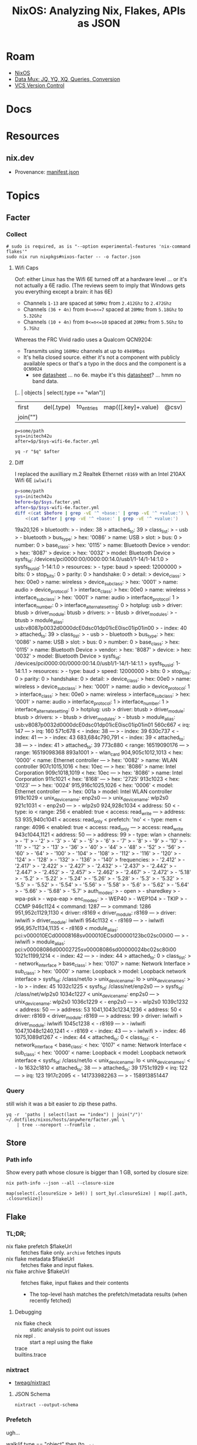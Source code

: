 :PROPERTIES:
:ID:       dc7a39d0-8dcf-440d-92fb-b7e484497813
:END:
#+TITLE: NixOS: Analyzing Nix, Flakes, APIs as JSON
#+CATEGORY: slips
#+TAGS:

* Roam
+ [[id:2049060e-6755-4a64-b295-F7B563B41505][NixOS]]
+ [[id:cdf0de7c-cf7c-456f-a12c-b2496359064b][Data Mux: JQ, YQ, XQ, Queries, Conversion]]
+ [[id:53fc747a-3f12-411a-976a-345bb1924e2d][VCS Version Control]]

* Docs

* Resources
** nix.dev

+ Provenance: [[https://nix.dev/manual/nix/2.30/command-ref/files/manifest.json.html][manifest.json]]

* Topics

** Facter

*** Collect

#+begin_src shell
# sudo is required, as is "--option experimental-features 'nix-command flakes'"
sudo nix run nixpkgs#nixos-facter -- -o factor.json
#+end_src

**** Wifi Caps

Oof: either Linux has the Wifi 6E turned off at a hardware level ... or it's not
actually a 6E radio. (The reviews seem to imply that Windows gets you everything
except a brain: it has 6E)

+ Channels =1-13= are spaced at =50MHz= from =2.412Ghz= to =2.472Ghz=
+ Channels =(36 + 4n)= from =0<=n<=7= spaced at =20MHz= from =5.18Ghz= to =5.32Ghz=
+ Channels =(10 + 4n)= from =0<=n<=10= spaced at =20MHz= from =5.5Ghz= to =5.7Ghz=

Whereas the FRC Vivid radio uses a Qualcom QCN9204:

+ Transmits using =160MHz= channels at up to =4949Mbps=
+ It's hella closed source. either it's not a component with publicly available
  specs or that's a typo in the docs and the component is a =QCN9024=
  - see [[https://compex.com.sg/wp-content/uploads/2023/10/pn01.1-sl-v1.1-21092023.pdf][datasheet]] ... no 6e. maybe it's this [[https://compex.com.sg/wp-content/uploads/2025/04/wle3000h56-19-march-2025.pdf][datasheet]]? ... hmm no band data.

#+name: walkGetWifi
#+begin_example jq
[.. | objects | select(.type == "wlan")]
| first | del(.type) | to_entries | map(([.key]+.value) | @csv)
| join("\n")
#+end_example

#+begin_src shell :results output table :var q=walkGetWifi
p=some/path
sys=initech42u
after=$p/$sys-wifi-6e.facter.yml

yq -r "$q" $after
#+end_src

#+RESULTS:
| channels    |     1 |         2 |       3 |       4 |     5 |     6 |     7 |     8 |     9 |    10 |    11 |    12 |    13 |   36 |  40 |   44 |   48 |   52 |   56 |  60 |   64 | 100 |  104 |  108 |  112 |  116 | 120 |  124 |  128 |  132 |  136 | 140 |
| frequencies | 2.412 |     2.417 |   2.422 |   2.427 | 2.432 | 2.437 | 2.442 | 2.447 | 2.452 | 2.457 | 2.462 | 2.467 | 2.472 | 5.18 | 5.2 | 5.22 | 5.24 | 5.26 | 5.28 | 5.3 | 5.32 | 5.5 | 5.52 | 5.54 | 5.56 | 5.58 | 5.6 | 5.62 | 5.64 | 5.66 | 5.68 | 5.7 |
| auth_modes  |  open | sharedkey | wpa-psk | wpa-eap |       |       |       |       |       |       |       |       |       |      |     |      |      |      |      |     |      |     |      |      |      |      |     |      |      |      |      |     |
| enc_modes   | WEP40 |    WEP104 |    TKIP |    CCMP |       |       |       |       |       |       |       |       |       |      |     |      |      |      |      |     |      |     |      |      |      |      |     |      |      |      |      |     |

**** Diff

I replaced the auxilliary m.2 Realtek Ethernet =r8169= with an Intel 210AX Wifi 6E =iwlwifi=

#+begin_src sh :results output code :wrap example diff
p=some/path
sys=initech42u
before=$p/$sys.facter.yml
after=$p/$sys-wifi-6e.facter.yml
diff <(cat $before | grep -vE '^ +base:' | grep -vE '^ +value:') \
    <(cat $after | grep -vE '^ +base:' | grep -vE '^ +value:')
#+end_src

#+RESULTS:
#+begin_example diff
19a20,126
>   bluetooth:
>     - index: 38
>       attached_to: 39
>       class_list:
>         - usb
>         - bluetooth
>       bus_type:
>         hex: '0086'
>         name: USB
>       slot:
>         bus: 0
>         number: 0
>       base_class:
>         hex: '0115'
>         name: Bluetooth Device
>       vendor:
>         hex: '8087'
>       device:
>         hex: '0032'
>       model: Bluetooth Device
>       sysfs_id: /devices/pci0000:00/0000:00:14.0/usb1/1-14/1-14:1.0
>       sysfs_bus_id: 1-14:1.0
>       resources:
>         - type: baud
>           speed: 12000000
>           bits: 0
>           stop_bits: 0
>           parity: 0
>           handshake: 0
>       detail:
>         device_class:
>           hex: 00e0
>           name: wireless
>         device_subclass:
>           hex: '0001'
>           name: audio
>         device_protocol: 1
>         interface_class:
>           hex: 00e0
>           name: wireless
>         interface_subclass:
>           hex: '0001'
>           name: audio
>         interface_protocol: 1
>         interface_number: 0
>         interface_alternate_setting: 0
>       hotplug: usb
>       driver: btusb
>       driver_module: btusb
>       drivers:
>         - btusb
>       driver_modules:
>         - btusb
>       module_alias: usb:v8087p0032d0000dcE0dsc01dp01icE0isc01ip01in00
>     - index: 40
>       attached_to: 39
>       class_list:
>         - usb
>         - bluetooth
>       bus_type:
>         hex: '0086'
>         name: USB
>       slot:
>         bus: 0
>         number: 0
>       base_class:
>         hex: '0115'
>         name: Bluetooth Device
>       vendor:
>         hex: '8087'
>       device:
>         hex: '0032'
>       model: Bluetooth Device
>       sysfs_id: /devices/pci0000:00/0000:00:14.0/usb1/1-14/1-14:1.1
>       sysfs_bus_id: 1-14:1.1
>       resources:
>         - type: baud
>           speed: 12000000
>           bits: 0
>           stop_bits: 0
>           parity: 0
>           handshake: 0
>       detail:
>         device_class:
>           hex: 00e0
>           name: wireless
>         device_subclass:
>           hex: '0001'
>           name: audio
>         device_protocol: 1
>         interface_class:
>           hex: 00e0
>           name: wireless
>         interface_subclass:
>           hex: '0001'
>           name: audio
>         interface_protocol: 1
>         interface_number: 1
>         interface_alternate_setting: 0
>       hotplug: usb
>       driver: btusb
>       driver_module: btusb
>       drivers:
>         - btusb
>       driver_modules:
>         - btusb
>       module_alias: usb:v8087p0032d0000dcE0dsc01dp01icE0isc01ip01in01
560c667
<         irq: 147
---
>         irq: 160
571c678
<     - index: 38
---
>     - index: 39
630c737
<     - index: 41
---
>     - index: 43
683,684c790,791
<     - index: 39
<       attached_to: 38
---
>     - index: 41
>       attached_to: 39
773c880
<           range: 16519090176
---
>           range: 16519098368
893a1001
>         - wlan_card
904,905c1012,1013
<         hex: '0000'
<         name: Ethernet controller
---
>         hex: '0082'
>         name: WLAN controller
907c1015,1016
<         hex: 10ec
---
>         hex: '8086'
>         name: Intel Corporation
909c1018,1019
<         hex: 10ec
---
>         hex: '8086'
>         name: Intel Corporation
911c1021
<         hex: '8168'
---
>         hex: '2725'
913c1023
<         hex: '0123'
---
>         hex: '0024'
915,916c1025,1026
<         hex: '0006'
<       model: Ethernet controller
---
>         hex: 001a
>       model: Intel WLAN controller
919c1029
<       unix_device_name: enp2s0
---
>       unix_device_name: wlp2s0
921c1031
<         - enp2s0
---
>         - wlp2s0
924,928c1034
<           address: 50
<         - type: io
<           range: 256
<           enabled: true
<           access: read_write
---
>           address: 53
935,940c1041
<           access: read_only
<           prefetch: 'no'
<         - type: mem
<           range: 4096
<           enabled: true
<           access: read_only
---
>           access: read_write
943c1044,1121
<           address: 50
---
>           address: 99
>         - type: wlan
>           channels:
>             - '1'
>             - '2'
>             - '3'
>             - '4'
>             - '5'
>             - '6'
>             - '7'
>             - '8'
>             - '9'
>             - '10'
>             - '11'
>             - '12'
>             - '13'
>             - '36'
>             - '40'
>             - '44'
>             - '48'
>             - '52'
>             - '56'
>             - '60'
>             - '64'
>             - '100'
>             - '104'
>             - '108'
>             - '112'
>             - '116'
>             - '120'
>             - '124'
>             - '128'
>             - '132'
>             - '136'
>             - '140'
>           frequencies:
>             - '2.412'
>             - '2.417'
>             - '2.422'
>             - '2.427'
>             - '2.432'
>             - '2.437'
>             - '2.442'
>             - '2.447'
>             - '2.452'
>             - '2.457'
>             - '2.462'
>             - '2.467'
>             - '2.472'
>             - '5.18'
>             - '5.2'
>             - '5.22'
>             - '5.24'
>             - '5.26'
>             - '5.28'
>             - '5.3'
>             - '5.32'
>             - '5.5'
>             - '5.52'
>             - '5.54'
>             - '5.56'
>             - '5.58'
>             - '5.6'
>             - '5.62'
>             - '5.64'
>             - '5.66'
>             - '5.68'
>             - '5.7'
>           auth_modes:
>             - open
>             - sharedkey
>             - wpa-psk
>             - wpa-eap
>           enc_modes:
>             - WEP40
>             - WEP104
>             - TKIP
>             - CCMP
946c1124
<         command: 1287
---
>         command: 1286
951,952c1129,1130
<       driver: r8169
<       driver_module: r8169
---
>       driver: iwlwifi
>       driver_module: iwlwifi
954c1132
<         - r8169
---
>         - iwlwifi
956,957c1134,1135
<         - r8169
<       module_alias: pci:v000010ECd00008168sv000010ECsd00000123bc02sc00i00
---
>         - iwlwifi
>       module_alias: pci:v00008086d00002725sv00008086sd00000024bc02sc80i00
1021c1199,1214
<     - index: 42
---
>     - index: 44
>       attached_to: 0
>       class_list:
>         - network_interface
>       base_class:
>         hex: '0107'
>         name: Network Interface
>       sub_class:
>         hex: '0000'
>         name: Loopback
>       model: Loopback network interface
>       sysfs_id: /class/net/lo
>       unix_device_name: lo
>       unix_device_names:
>         - lo
>     - index: 45
1032c1225
<       sysfs_id: /class/net/enp2s0
---
>       sysfs_id: /class/net/wlp2s0
1034c1227
<       unix_device_name: enp2s0
---
>       unix_device_name: wlp2s0
1036c1229
<         - enp2s0
---
>         - wlp2s0
1039c1232
<           address: 50
---
>           address: 53
1041,1043c1234,1236
<           address: 50
<       driver: r8169
<       driver_module: r8169
---
>           address: 99
>       driver: iwlwifi
>       driver_module: iwlwifi
1045c1238
<         - r8169
---
>         - iwlwifi
1047,1048c1240,1241
<         - r8169
<     - index: 43
---
>         - iwlwifi
>     - index: 46
1075,1089d1267
<     - index: 44
<       attached_to: 0
<       class_list:
<         - network_interface
<       base_class:
<         hex: '0107'
<         name: Network Interface
<       sub_class:
<         hex: '0000'
<         name: Loopback
<       model: Loopback network interface
<       sysfs_id: /class/net/lo
<       unix_device_name: lo
<       unix_device_names:
<         - lo
1632c1810
<       attached_to: 38
---
>       attached_to: 39
1751c1929
<         irq: 122
---
>         irq: 123
1917c2095
<         - 141733982263
---
>         - 158913851447
#+end_example
*** Query

still wish it was a bit easier to zip these paths.

#+begin_src shell :results output verbatim
yq -r  'paths | select(last == "index") | join("/")' ~/.dotfiles/nixos/hosts/anywhere/facter.yml \
    | tree --noreport --fromfile .
#+end_src

#+RESULTS:
#+begin_example
.
└── hardware
    ├── bridge
    │   ├── 0
    │   │   └── index
    │   ├── 1
    │   │   └── index
    │   ├── 2
    │   │   └── index
    │   └── 3
    │       └── index
    ├── disk
    │   ├── 0
    │   │   └── index
    │   └── 1
    │       └── index
    ├── graphics_card
    │   └── 0
    │       └── index
    ├── hub
    │   ├── 0
    │   │   └── index
    │   └── 1
    │       └── index
    ├── keyboard
    │   └── 0
    │       └── index
    ├── memory
    │   └── 0
    │       └── index
    ├── monitor
    │   └── 0
    │       └── index
    ├── network_controller
    │   ├── 0
    │   │   └── index
    │   └── 1
    │       └── index
    ├── network_interface
    │   ├── 0
    │   │   └── index
    │   ├── 1
    │   │   └── index
    │   └── 2
    │       └── index
    ├── pci
    │   ├── 0
    │   │   └── index
    │   ├── 1
    │   │   └── index
    │   ├── 2
    │   │   └── index
    │   ├── 3
    │   │   └── index
    │   ├── 4
    │   │   └── index
    │   ├── 5
    │   │   └── index
    │   └── 6
    │       └── index
    ├── storage_controller
    │   ├── 0
    │   │   └── index
    │   └── 1
    │       └── index
    ├── unknown
    │   └── 0
    │       └── index
    ├── usb
    │   └── 0
    │       └── index
    └── usb_controller
        └── 0
            └── index
#+end_example

** Store

*** Path info

Show every path whose closure is bigger than 1 GB, sorted by closure size:

#+name: nixPathInfoAll
#+begin_src shell :results output verbatim silent
nix path-info --json --all --closure-size
#+end_src

#+begin_src jq :stdin nixPathInfoAll :results output code :wrap example json
map(select(.closureSize > 1e9)) | sort_by(.closureSize) | map([.path, .closureSize])
#+end_src
** Flake

*** TL;DR;

+ nix flake prefetch $flakeUrl :: fetches flake only. =archive= fetches inputs
+ nix flake metadata $flakeUrl :: fetches flake and input flakes.
+ nix flake archive $flakeUrl :: fetches flake, input flakes and their contents
  - The top-level hash matches the prefetch/metadata results (when recently
    fetched)


**** Debugging

+ nix flake check :: static analysis to point out issues
+ nix repl . :: start a repl using the flake
+ trace ::
+ builtins.trace ::
*** nixtract

+ [[https://github.com/tweag/nixtract][tweag/nixtract]]

**** JSON Schema

#+begin_src shell
nixtract --output-schema
#+end_src

*** Prefetch

ugh...

#+name: jqWalkTruncate
#+begin_example jq
walk(if type == "object"
     then (to_entries
           | if (.value | type == "string")
             then .value |= .value
             else . end | from_entries)
     else . end)
#+end_example

#+name: flakePrefetch
#+begin_src shell :results output code :wrap example json :var f="dwarffs"
# query=jqWalkTruncate
nix flake prefetch $f --json \
    | jq . \
    | sed -E 's/(\/nix\/store\/...).+(...-....+)"/\1...-\2"/' \
    | sed -E 's/("hash": "sha256-.....).+(.......)"/\1...\2"/' \
    | sed -E 's/("rev": ".......).+"/\1..."/' \
    | sed -E 's/("revision": ".......).+"/\1..."/' \
    | jq .
#    | sed -E 's/(\/nix\/store\/...).+-(....+)"/\1...-\2"/'

#    | jq "$query"
#+end_src

#+RESULTS: flakePrefetch
#+begin_example json
{
  "hash": "sha256-Flmc3JZFH6pehFZV3FPmwpQtiByWgbdv6INV0LmSb0M=",
  "locked": {
    "__final": true,
    "lastModified": 1733146354,
    "owner": "edolstra",
    "repo": "dwarffs",
    "rev": "09f5b6d...",
    "type": "github"
  },
  "original": {
    "owner": "edolstra",
    "repo": "dwarffs",
    "type": "github"
  },
  "storePath": "/nix/store/0bh...-source"
}
#+end_example


#+begin_src plantuml :results output file :file img/nix/flakePrefetchDwarffs.svg :noweb yes
@startjson
<<flakePrefetch()>>
@endjson

/'
 ' @startuml
 ' top to bottom direction
 ' json JSON <<flakePrefetch()>>
 ' @enduml
 '/
#+end_src

#+RESULTS:
[[file:img/nix/flakePrefetchDwarffs.svg]]

*** Metadata

#+name: flakeMetadata
#+begin_src shell :results output code :wrap example json :var f="dwarffs"
# :var f="home-manager"
nix flake metadata $f --json \
    | jq . \
    | sed -E 's/(\/nix\/store\/...).+(...-....+)"/\1...-\2"/' \
    | sed -E 's/("rev": ".......).+"/\1..."/' \
    | sed -E 's/("revision": ".......).+"/\1..."/' \
    | sed -E 's/("narHash": "sha256-.........).+(.......)"/\1...\2"/' \
    | sed -E 's/("fingerprint": ".......).+(.......)"/\1...\2"/' \
    | sed -E 's/("url": ".+\/.+\/.......).+(.....narHash=sha256...).+(.......)"/\1...\2...\3"/' \
    | jq .
#+end_src

#+RESULTS: flakeMetadata
#+begin_example json
{
  "description": "A filesystem that fetches DWARF debug info from the Internet on demand",
  "fingerprint": "6fa03d7...1f18425",
  "lastModified": 1733146354,
  "locked": {
    "__final": true,
    "lastModified": 1733146354,
    "narHash": "sha256-Flmc3JZFH...LmSb0M=",
    "owner": "edolstra",
    "repo": "dwarffs",
    "rev": "09f5b6d...",
    "type": "github"
  },
  "locks": {
    "nodes": {
      "flake-compat": {
        "flake": false,
        "locked": {
          "lastModified": 1696426674,
          "narHash": "sha256-kvjfFW7WA...d3OL1U=",
          "owner": "edolstra",
          "repo": "flake-compat",
          "rev": "0f9255e...",
          "type": "github"
        },
        "original": {
          "owner": "edolstra",
          "repo": "flake-compat",
          "type": "github"
        }
      },
      "flake-parts": {
        "inputs": {
          "nixpkgs-lib": [
            "nix",
            "nixpkgs"
          ]
        },
        "locked": {
          "lastModified": 1719994518,
          "narHash": "sha256-pQMhCCHyQ...Syz0VY=",
          "owner": "hercules-ci",
          "repo": "flake-parts",
          "rev": "9227223...",
          "type": "github"
        },
        "original": {
          "owner": "hercules-ci",
          "repo": "flake-parts",
          "type": "github"
        }
      },
      "git-hooks-nix": {
        "inputs": {
          "flake-compat": [
            "nix"
          ],
          "gitignore": [
            "nix"
          ],
          "nixpkgs": [
            "nix",
            "nixpkgs"
          ],
          "nixpkgs-stable": [
            "nix",
            "nixpkgs"
          ]
        },
        "locked": {
          "lastModified": 1721042469,
          "narHash": "sha256-6FPUl7HVt...tZ4s70=",
          "owner": "cachix",
          "repo": "git-hooks.nix",
          "rev": "f451c19...",
          "type": "github"
        },
        "original": {
          "owner": "cachix",
          "repo": "git-hooks.nix",
          "type": "github"
        }
      },
      "libgit2": {
        "flake": false,
        "locked": {
          "lastModified": 1715853528,
          "narHash": "sha256-J2rCxTecy...gAqBdY=",
          "owner": "libgit2",
          "repo": "libgit2",
          "rev": "36f7e21...",
          "type": "github"
        },
        "original": {
          "owner": "libgit2",
          "ref": "v1.8.1",
          "repo": "libgit2",
          "type": "github"
        }
      },
      "nix": {
        "inputs": {
          "flake-compat": "flake-compat",
          "flake-parts": "flake-parts",
          "git-hooks-nix": "git-hooks-nix",
          "libgit2": "libgit2",
          "nixpkgs": "nixpkgs",
          "nixpkgs-23-11": "nixpkgs-23-11",
          "nixpkgs-regression": "nixpkgs-regression"
        },
        "locked": {
          "lastModified": 1731528268,
          "narHash": "sha256-MZNpb4awW...TbMh4E=",
          "rev": "f87f871...",
          "revCount": 18707,
          "type": "tarball",
          "url": "https://api.flakehub.com/f/pinned/NixOS/nix/2.25.2/01932a40-abae-7e35-86e4-6b8e7e4a3bfc/source.tar.gz"
        },
        "original": {
          "type": "tarball",
          "url": "https://flakehub.com/f/NixOS/nix/2.25.tar.gz"
        }
      },
      "nixpkgs": {
        "locked": {
          "lastModified": 1723688146,
          "narHash": "sha256-sqLwJcHYe...82pbdg=",
          "owner": "NixOS",
          "repo": "nixpkgs",
          "rev": "c3d4ac7...",
          "type": "github"
        },
        "original": {
          "owner": "NixOS",
          "ref": "nixos-24.05",
          "repo": "nixpkgs",
          "type": "github"
        }
      },
      "nixpkgs-23-11": {
        "locked": {
          "lastModified": 1717159533,
          "narHash": "sha256-oamiKNfr2...h/3Xuw=",
          "owner": "NixOS",
          "repo": "nixpkgs",
          "rev": "a62e6ed...",
          "type": "github"
        },
        "original": {
          "owner": "NixOS",
          "repo": "nixpkgs",
          "rev": "a62e6ed...",
          "type": "github"
        }
      },
      "nixpkgs-regression": {
        "locked": {
          "lastModified": 1643052045,
          "narHash": "sha256-uGJ0VXIhW...MzNVMw=",
          "owner": "NixOS",
          "repo": "nixpkgs",
          "rev": "215d4d0...",
          "type": "github"
        },
        "original": {
          "owner": "NixOS",
          "repo": "nixpkgs",
          "rev": "215d4d0...",
          "type": "github"
        }
      },
      "root": {
        "inputs": {
          "nix": "nix",
          "nixpkgs": [
            "nix",
            "nixpkgs"
          ]
        }
      }
    },
    "root": "root",
    "version": 7
  },
  "original": {
    "id": "dwarffs",
    "type": "indirect"
  },
  "originalUrl": "flake:dwarffs",
  "path": "/nix/store/0bh...-11q-source",
  "resolved": {
    "owner": "edolstra",
    "repo": "dwarffs",
    "type": "github"
  },
  "resolvedUrl": "github:edolstra/dwarffs",
  "revision": "09f5b6d...",
  "url": "github:edolstra/dwarffs/09f5b6d...4ef1?narHash=sha256-Fl...Sb0M%3D"
}
#+end_example

#+begin_src plantuml :results output file :file img/nix/flakeMetadataHomeManager.svg :noweb yes
@startjson
<<flakeMetadata()>>
@endjson
#+end_src

#+RESULTS:
[[file:img/nix/flakeMetadataHomeManager.svg]]



#+begin_src plantuml :results output file :file img/nix/flakeMetadataDwarffs.svg :noweb yes
@startjson
<<flakeMetadata("dwarffs")>>
@endjson
#+end_src

#+RESULTS:
[[file:img/nix/flakeMetadataDwarffs.svg]]

*** Archives

#+name: flakeArchive
#+begin_src shell :results output code :wrap example json :var f="dwarffs"
nix flake archive $f --json \
    | jq . \
    | sed -E 's/(\/nix\/store\/...).+(...-....+)"/\1...-\2"/' \
    | jq .
    # | sed -E 's/("rev": ".......).+"/\1..."/' \
    # | sed -E 's/("revision": ".......).+"/\1..."/' \
    # | sed -E 's/("narHash": "sha256-.........).+(.......)"/\1...\2"/' \
    # | sed -E 's/("fingerprint": ".......).+(.......)"/\1...\2"/' \
    # | sed -E 's/("url": ".+\/.+\/.......).+(.....narHash=sha256...).+(.......)"/\1...\2...\3"/' \
#+end_src

#+RESULTS: flakeArchive
#+begin_example json
{
  "inputs": {
    "nix": {
      "inputs": {
        "flake-compat": {
          "inputs": {},
          "path": "/nix/store/8kp...-source"
        },
        "flake-parts": {
          "inputs": {},
          "path": "/nix/store/6n8...-source"
        },
        "git-hooks-nix": {
          "inputs": {},
          "path": "/nix/store/xq5...-source"
        },
        "libgit2": {
          "inputs": {},
          "path": "/nix/store/fxn...-source"
        },
        "nixpkgs": {
          "inputs": {},
          "path": "/nix/store/7sp...-source"
        },
        "nixpkgs-23-11": {
          "inputs": {},
          "path": "/nix/store/2mx...-source"
        },
        "nixpkgs-regression": {
          "inputs": {},
          "path": "/nix/store/8sm...-source"
        }
      },
      "path": "/nix/store/nv1...-source"
    }
  },
  "path": "/nix/store/0bh...-source"
}
#+end_example

#+begin_src plantuml :results output file :file img/nix/flakeArchiveHomeManager.svg :noweb yes
@startjson
<<flakeArchive()>>
@endjson
#+end_src

#+RESULTS:
[[file:img/nix/flakeArchiveHomeManager.svg]]

** Flake Schemas

See [[https://github.com/DeterminateSystems/flake-schemas?tab=readme-ov-file#experimenting-with-flake-schemas][DeterminateSystems/flake-schemas#Experimenting-with-flake-schemas]]

#+name: extractFlakeSchema
#+headers: :results output file
#+begin_src shell :var flakeUrl="DeterminateSystems/flake-schemas" out="nixpkgs.schema.json" q="."
url="https://flakehub.com/f/$flakeUrl/*"
outfile=./img/nix/$out
nix run github:DeterminateSystems/nix-src/flake-schemas -- \
  flake show --json "$url" | jq "$q" > $outfile
echo -n $outfile
#+end_src

#+RESULTS: extractFlakeSchema
[[file:./img/nix/nixpkgs.schema.json]]

*** Schemas

These dump to =./img/nix/*.json=

#+name: jqDelDoc
#+begin_example jq
walk(if (type=="object") then del(.doc) else . end)
#+end_example

#+name: catSchema
#+begin_src shell :var schema="./img/nix/nixpkgs.schema.json"
# ... bc it's easier this way
cat $schema
#+end_src

**** nixpkgs

#+name: nixpkgsSchemaFile
#+call: extractFlakeSchema(flakeUrl="NixOS/nixpkgs", q=jqDelDoc, out="nixpkgs.schema.json") :eval query :cache yes

#+RESULTS[6ac45c9d77966eb6f13036b6f78ae4366d58d596]: nixpkgsSchemaFile
[[file:./img/nix/nixpkgs.schema.json]]

#+name: nixpkgsSchema
#+call: catSchema(schema="./img/nix/nixpkgs.schema.json") :results output silent

#+begin_src plantuml :results output file :file img/nix/nixpkgs.schema.json.svg :noweb yes
@startjson
<<nixpkgsSchema()>>
@endjson
#+end_src

#+RESULTS:
[[file:img/nix/nixpkgs.schema.json.svg]]



*** Not Realy Understanding

#+name: jqMainFlakes
#+begin_example jq
map(select(.project == "nixpkgs"
           or .project == "devShells"
           or .project == "apps"
           or .project == "checks"
           or .project == "darwinConfigurations"
           or .project == "darwinModules"
           or .project == "devShells"
           or .project == "dockerImages"
           or .project == "formatter"
           or .project == "homeConfigurations"
           or .project == "homeModules"
           or .project == "hydraJobs"
           or .project == "legacyPackages"
           or .project == "nixosConfigurations"
           or .project == "nixosModules"
           or .project == "overlays"
           or .project == "packages"
           or .project == "chemas"
           or .project == "templates"))
#+end_example


#+begin_src shell :results output code :wrap example json :var q=jqMainFlakes
fh list flakes --json | jq "$q"
#+end_src

#+RESULTS:
#+begin_example json
[
  {
    "org": "dwirx",
    "project": "nixpkgs"
  },
  {
    "org": "michaelvanstraten",
    "project": "templates"
  },
  {
    "org": "NixOS",
    "project": "nixpkgs"
  },
  {
    "org": "rigille",
    "project": "packages"
  },
  {
    "org": "weiseguy1",
    "project": "templates"
  }
]
#+end_example

#+begin_src shell :results output code :wrap example org
fh list flakes | sed -e 's/,.*//g' \
    | sed -E 's/(.*)\/(.*)/#+call extractFlakeSchema(flakeUrl="\1\/\2", out="\2.schema.json")/g' \
    | grep nixpkgs
#+end_src

#+RESULTS:
#+begin_example org
,#+call extractFlakeSchema(flakeUrl="bobvanderlinden/nixpkgs-ruby", out="nixpkgs-ruby.schema.json")
,#+call extractFlakeSchema(flakeUrl="cachix/nixpkgs-python", out="nixpkgs-python.schema.json")
,#+call extractFlakeSchema(flakeUrl="DeterminateSystems/nixpkgs-weekly", out="nixpkgs-weekly.schema.json")
,#+call extractFlakeSchema(flakeUrl="dwirx/nixpkgs", out="nixpkgs.schema.json")
,#+call extractFlakeSchema(flakeUrl="karitham/knixpkgs", out="knixpkgs.schema.json")
,#+call extractFlakeSchema(flakeUrl="Mic92/nixpkgs-review", out="nixpkgs-review.schema.json")
,#+call extractFlakeSchema(flakeUrl="nix-community/nixpkgs-fmt", out="nixpkgs-fmt.schema.json")
,#+call extractFlakeSchema(flakeUrl="NixOS/nixpkgs", out="nixpkgs.schema.json")
,#+call extractFlakeSchema(flakeUrl="ryantm/nixpkgs-update", out="nixpkgs-update.schema.json")
,#+call extractFlakeSchema(flakeUrl="stackbuilders/nixpkgs-terraform", out="nixpkgs-terraform.schema.json")
#+end_example

** Data from =nix=

*** nix-build

Google suggested this

#+begin_src shell :results output code :wrap example json
stmt='
((import <nixpkgs> {}).formats.json {})
.generate "output.json" {
  a = 1;
  b = {
    c = [ 2 3 ];
  };
}'
out=$(nix-build -E "$stmt") # ... um probably unsafe
cat $out
#+end_src

#+RESULTS:
#+begin_example json
{
  "a": 1,
  "b": {
    "c": [
      2,
      3
    ]
  }
}
#+end_example
** Sources
*** NixOS Anywhere
+ [[https://github.com/nix-community/nixos-anywhere/blob/39a80dc923ce3ecee879b2e27c3a63202dc41676/tests/from-nixos-generate-config.nix#L64][tests/from-nixos-generate-config.nix#L64]]
+ the [[https://github.com/nix-community/nixos-anywhere/blob/39a80dc923ce3ecee879b2e27c3a63202dc41676/terraform/all-in-one.md?plain=1#L133][all-in-one.md]] guide sets =nixos_vars=

From the nix-build terraform module

#+begin_src shell
flake_rel="$(echo "${attribute}" | cut -d "#" -f 1)"

# Use nix flake prefetch to get the flake into the store,
#   then use path:// URL with narHash
prefetch_result="$(nix flake prefetch "${flake_rel}" --json)"
store_path="$(echo "${prefetch_result}" | jq -r '.storePath')"
nar_hash="$(echo "${prefetch_result}" | jq -r '.hash')"
flake_url="path:${store_path}?narHash=${nar_hash}"

# substitute variables into the template
nix_expr="(builtins.getFlake ''${flake_url}'').${config_path}.extendModules { specialArgs = builtins.fromJSON ''${special_args}''; }"
#+end_src

+ implicitly relies on them here [[https://github.com/nix-community/nixos-anywhere/blob/39a80dc923ce3ecee879b2e27c3a63202dc41676/terraform/nix-build/nix-build.sh#L36-L46][terraform/nix-build/nix-build.sh#L36-L46]]
  - this controls flake evaluation so it's light on resources
+ if =file= is passed, doesn't build from flake. always sets =attribute= (-A)
  - sets =nix_options= here [[https://github.com/nix-community/nixos-anywhere/blob/39a80dc923ce3ecee879b2e27c3a63202dc41676/terraform/nix-build/main.tf#L1][terraform/nix-build/main.tf#L1]] (load via =variables.tf=)
    - to =jq=, the =.options= key is selected & converted into =--option $k $v=
  - =nix build= picks this up

*** Autofirma Nix

This works, but the schema's not so clear. It's fairly flat, so simpler to
parse. It needs interaction and takes a minute. for some reason, it prompts to
trust =nixos-search.cachix.org= and add keys.

#+name: jsonAutofirma
#+begin_src shell :results output code :wrap example json :eval query :cache yes
ghorg=divnix
ghrepo=std
ghref=
via="github:NixOS/nixos-search#flake-info"
search=github:${ghorg}/${ghrepo}/${ghref}
nix run $via -- --json flake $search | jq .
#+end_src

#+RESULTS[d0411363a4a3b31cad3e625bd286becbe5e54b3f]: jsonAutofirma
#+begin_example json
[
  {
    "flake_description": "The Nix Flakes framework for perfectionists with deadlines",
    "flake_resolved": {
      "type": "github",
      "owner": "divnix",
      "repo": "std"
    },
    "flake_name": "std",
    "revision": "29f79b7ae7d1716ff13944b698fe76cb0675c5f6",
    "flake_source": {
      "type": "github",
      "owner": "divnix",
      "repo": "std",
      "description": null,
      "git_ref": null
    },
    "type": "package",
    "package_attr_name": "default",
    "package_attr_set": "No package set",
    "package_pname": "std-0.34.0-dev",
    "package_pversion": "0.34.0-dev",
    "package_platforms": [
      "x86_64-linux",
      "x86_64-darwin",
      "aarch64-linux",
      "aarch64-darwin"
    ],
    "package_outputs": [
      "out"
    ],
    "package_default_output": "out",
    "package_programs": [],
    "package_license": [
      {
        "url": "https://spdx.org/licenses/Unlicense.html",
        "fullName": "The Unlicense"
      }
    ],
    "package_license_set": [
      "The Unlicense"
    ],
    "package_maintainers": [
      {
        "name": null,
        "github": "divnix",
        "email": null
      }
    ],
    "package_maintainers_set": [],
    "package_teams": [],
    "package_teams_set": [],
    "package_description": "The Nix Flakes framework for perfectionists with deadlines",
    "package_longDescription": null,
    "package_hydra": null,
    "package_system": "",
    "package_homepage": [],
    "package_position": null
  },
  {
    "flake_description": "The Nix Flakes framework for perfectionists with deadlines",
    "flake_resolved": {
      "type": "github",
      "owner": "divnix",
      "repo": "std"
    },
    "flake_name": "std",
    "revision": "29f79b7ae7d1716ff13944b698fe76cb0675c5f6",
    "flake_source": {
      "type": "github",
      "owner": "divnix",
      "repo": "std",
      "description": null,
      "git_ref": null
    },
    "type": "package",
    "package_attr_name": "std",
    "package_attr_set": "No package set",
    "package_pname": "std-0.34.0-dev",
    "package_pversion": "0.34.0-dev",
    "package_platforms": [
      "x86_64-linux",
      "x86_64-darwin",
      "aarch64-linux",
      "aarch64-darwin"
    ],
    "package_outputs": [
      "out"
    ],
    "package_default_output": "out",
    "package_programs": [],
    "package_license": [
      {
        "url": "https://spdx.org/licenses/Unlicense.html",
        "fullName": "The Unlicense"
      }
    ],
    "package_license_set": [
      "The Unlicense"
    ],
    "package_maintainers": [
      {
        "name": null,
        "github": "divnix",
        "email": null
      }
    ],
    "package_maintainers_set": [],
    "package_teams": [],
    "package_teams_set": [],
    "package_description": "The Nix Flakes framework for perfectionists with deadlines",
    "package_longDescription": null,
    "package_hydra": null,
    "package_system": "",
    "package_homepage": [],
    "package_position": null
  }
]
#+end_example

The only difference here is the =package_attr_name=

#+begin_src jq :stdin jsonAutofirma :results output code :wrap example json
map(.package_attr_name)
#+end_src

#+RESULTS:
#+begin_example json
[
  "default",
  "std"
]
#+end_example

*** Github Actions

#+name: jqWhatItDo
#+begin_example jq
.. | select(has("uses"))
#+end_example

#+name: queryGhActions
#+headers: :results output verbatim
#+begin_src shell :var query=jqWhatItDo root="/data/ecto/nixos/nixos/" n="" sortUniq=0
ulimit -n 4096
gh_actions="$root*/.github/workflows/*yml"
if [[ -z "$n" ]]; then
  yq -y -s "$query" $(locate "$gh_actions")
else
  yq -y -s "$query" $(locate "$gh_actions" | head -n"$n")
fi | ([[ "$sortUniq" -eq 0 ]] \
         && cat \
         || sort | uniq -c | sort -nr)

# holy fuck i can't believe that works LOL
# the pipe breaks if || leads to null action
#+end_src

#+RESULTS: queryGhActions

**** Which GH Actions?

#+name: jqUses
#+begin_example jq
map(.. | .uses? | select(.))
#+end_example

***** For nix repos

=#+call:= blocks are invisible

#+name: nixosActions
#+call: queryGhActions(jqUses, sortUniq=1) :results vector

#+RESULTS: nixosActions
#+begin_example
     74 - actions/checkout@v4
     29 - actions/checkout@08c6903cd8c0fde910a37f88322edcfb5dd907a8
     25 - cachix/install-nix-action@v31
     22 - cachix/install-nix-action@fc6e360bedc9ee72d75e701397f0bb30dce77568
     17 - actions/cache/restore@v3
     16 - actions/github-script@60a0d83039c74a4aee543508d2ffcb1c3799cdea
     15 - DeterminateSystems/nix-installer-action@main
     13 - DeterminateSystems/magic-nix-cache-action@main
     13 - actions/upload-artifact@v4
     13 - actions/checkout@v5
     12 - actions/checkout@v2
     10 - cachix/install-nix-action@v12
      9 - ./.github/actions/get-merge-commit
      9 - actions/checkout@11bd71901bbe5b1630ceea73d27597364c9af683
      8 - cachix/cachix-action@0fc020193b5a1fa3ac4575aa3a7d3aa6a35435ad
      7 - DeterminateSystems/nix-installer-action@7993355175c2765e5733dae74f3e0786fe0e5c4f
      7 - actions/create-github-app-token@0f859bf9e69e887678d5bbfbee594437cb440ffe
      7 - actions/checkout@v3
      6 - peter-evans/create-pull-request@v7
      6 - ./.github/actions/common-setup
      6 - DeterminateSystems/magic-nix-cache-action@87b14cf437d03d37989d87f0fa5ce4f5dc1a330b
      6 - actions/upload-artifact@ea165f8d65b6e75b540449e92b4886f43607fa02
      5 - stefanzweifel/git-auto-commit-action@v5
      5 - ./.github/actions/setup-tools
      5 - ./.github/actions/install-nix-action
      5 - cachix/install-nix-action@v26
      5 - aws-actions/configure-aws-credentials@b47578312673ae6fa5b5096b330d9fbac3d116df
      5 - actions/github-script@v7
      5 - actions/checkout@v2.3.4
      4 - ./.github/workflows/build-x86_64-linux.yml
      4 - ./.github/workflows/build-x86_64-darwin.yml
      4 - ./.github/workflows/build-aarch64-darwin.yml
      4 - cachix/install-nix-action@v30
      4 - cachix/install-nix-action@v13
      4 - actions/download-artifact@v5
      4 - actions/download-artifact@634f93cb2916e3fdff6788551b99b062d0335ce0
      4 - actions/create-github-app-token@v2
      4 - actions/cache/save@v3
      3 - ./.github/workflows/build-aarch64-linux.yml
      3 - cachix/install-nix-action@v20
      3 - cachix/cachix-action@v16
      3 - aws-actions/configure-aws-credentials@v2
      3 - actions/labeler@8558fd74291d67161a8a78ce36a881fa63b766a9
      3 - actions/download-artifact@v4
      2 - serokell/xrefcheck-action@v1
      2 - release-flow/keep-a-changelog-action@v2
      2 - peter-evans/create-or-update-comment@v4
      2 - nwtgck/actions-netlify@v3.0.0
      2 - nwtgck/actions-netlify@4cbaf4c08f1a7bfa537d6113472ef4424e4eb654
      2 - ./main/.github/actions/nix-common-setup
      2 - ./.github/workflows/periodic-merge.yml
      2 - ./.github/workflows/lint.yml
      2 - ./.github/workflows/eval.yml
      2 - ./.github/workflows/check.yml
      2 - ./.github/workflows/check-compatibility.yml
      2 - ./.github/workflows/build.yml
      2 - ./.github/actions/commit-and-push
      2 - docker/login-action@v3
      2 - DeterminateSystems/update-flake-lock@v27
      2 - DeterminateSystems/flake-checker-action@main
      2 - cachix/install-nix-action@v17
      2 - cachix/cachix-action@v14
      2 - actions/checkout@v4.2.2
      2 - actions/cache/save@v4
      2 - actions/cache/restore@v4
      1 - svenstaro/upload-release-action@v2
      1 - softprops/action-gh-release@v2
      1 - softprops/action-gh-release@v1
      1 - peter-evans/find-comment@v3
      1 - peter-evans/create-pull-request@v5
      1 - peter-evans/create-or-update-comment@71345be0265236311c031f5c7866368bd1eff043
      1 - ossf/scorecard-action@f49aabe0b5af0936a0987cfb85d86b75731b0186
      1 - nwtgck/actions-netlify@v3.0
      1 - nwtgck/actions-netlify@v2.0.0
      1 - korthout/backport-action@0193454f0c5947491d348f33a275c119f30eb736
      1 - JasonEtco/create-an-issue@v2
      1 - JamesIves/github-pages-deploy-action@releases/v3
      1 - gradle/actions/wrapper-validation@v4
      1 - ./.github/workflows/reviewers.yml
      1 - ./.github/workflows/labels.yml
      1 - github/codeql-action/upload-sarif@ff0a06e83cb2de871e5a09832bc6a81e7276941f
      1 - github/codeql-action/upload-sarif@df559355d593797519d70b90fc8edd5db049e7a2
      1 - github/codeql-action/init@ff0a06e83cb2de871e5a09832bc6a81e7276941f
      1 - github/codeql-action/autobuild@ff0a06e83cb2de871e5a09832bc6a81e7276941f
      1 - github/codeql-action/analyze@ff0a06e83cb2de871e5a09832bc6a81e7276941f
      1 - ./.github/actions/nix-common-setup
      1 - docker/setup-qemu-action@v3
      1 - devmasx/merge-branch@854d3ac71ed1e9deb668e0074781b81fdd6e771f
      1 - DeterminateSystems/update-flake-lock@v23
      1 - DeterminateSystems/update-flake-lock@main
      1 - DeterminateSystems/update-flake-lock@c5930b397a673a70ca70be06020e943aeac310a1
      1 - DeterminateSystems/flakehub-push@8da9e38b7e77f2b0a8aa08a22e57cc5c6316ea72
      1 - cachix/install-nix-action@V27
      1 - cachix/install-nix-action@v27
      1 - cachix/install-nix-action@v25
      1 - cachix/install-nix-action@v16
      1 - cachix/cachix-action@v12
      1 - actions/upload-release-asset@v1
      1 - actions/upload-pages-artifact@56afc609e74202658d3ffba0e8f6dda462b719fa
      1 - actions/labeler@v5
      1 - actions/download-artifact@d3f86a106a0bac45b974a628896c90dbdf5c8093
      1 - actions/deploy-pages@d6db90164ac5ed86f2b6aed7e0febac5b3c0c03e
      1 - actions/create-release@v1
      1 - actions/create-github-app-token@v1
      1 - actions/cache@v4
#+end_example

#+name: ncActions
#+call: queryGhActions(jqUses, root="/data/ecto/nixos/nix-community/", sortUniq=1) :results vector

#+RESULTS: ncActions
#+begin_example
    386 - actions/checkout@v4
    202 - cachix/install-nix-action@v31
    125 - cachix/cachix-action@v16
     90 - cachix/cachix-action@v15
     82 - actions/checkout@v3
     70 - actions/checkout@v2
     66 - actions/checkout@v5
     62 - cachix/cachix-action@v12
     51 - cachix/install-nix-action@v30
     47 - cachix/install-nix-action@v8
     47 - cachix/cachix-action@v5
     40 - cachix/cachix-action@v10
     39 - cachix/cachix-action@v14
     33 - DeterminateSystems/nix-installer-action@main
     31 - actions/checkout@v2.3.4
     31 - actions/checkout@08c6903cd8c0fde910a37f88322edcfb5dd907a8
     28 - cachix/install-nix-action@v26
     28 - cachix/install-nix-action@v12
     22 - cachix/install-nix-action@V27
     22 - actions/upload-artifact@v4
     20 - cachix/cachix-action@v8
     20 - actions/create-github-app-token@v2
     18 - cachix/install-nix-action@v25
     18 - cachix/install-nix-action@v22
     18 - cachix/install-nix-action@v18
     18 - cachix/install-nix-action@v17
     17 - cachix/install-nix-action@v20
     17 - actions/checkout@v5.0.0
     14 - cachix/install-nix-action@v13
     13 - cachix/install-nix-action@v27
     13 - arcnmx/ci/actions/nix/run@v0.7
     12 - cachix/install-nix-action@v16
     11 - peter-evans/create-pull-request@v7
     11 - cachix/install-nix-action@v23
     10 - peter-evans/create-pull-request@271a8d0340265f705b14b6d32b9829c1cb33d45e
     10 - DeterminateSystems/update-flake-lock@v27
     10 - DeterminateSystems/magic-nix-cache-action@main
     10 - cachix/install-nix-action@v29
     10 - actions/checkout@v2.4.0
      9 - ./.github/actions/nix-build
      9 - actions/upload-pages-artifact@v3
      9 - actions/deploy-pages@v4
      8 - easimon/maximize-build-space@master
      8 - DeterminateSystems/update-flake-lock@main
      8 - cachix/install-nix-action@V28
      8 - cachix/cachix-action@v13
      7 - stefanzweifel/git-auto-commit-action@v5
      7 - peaceiris/actions-gh-pages@v4
      7 - dopplerhq/cli-action@v2
      7 - DeterminateSystems/flakehub-push@main
      7 - cachix/install-nix-action@v24
      7 - cachix/install-nix-action@master
      7 - actions/checkout@v2.3.5
      7 - actions/cache@v4
      6 - softprops/action-gh-release@v2
      6 - nixbuild/nix-quick-install-action@63ca48f939ee3b8d835f4126562537df0fee5b91
      6 - ./.github/actions/install-nix
      6 - docker/setup-qemu-action@v3
      6 - cachix/install-nix-action@v31.5.2
      6 - actions/github-script@60a0d83039c74a4aee543508d2ffcb1c3799cdea
      6 - actions/checkout@main
      6 - actions/checkout@11bd71901bbe5b1630ceea73d27597364c9af683
      5 - DeterminateSystems/flake-checker-action@main
      5 - cachix/install-nix-action@v31.1.0
      5 - cachix/install-nix-action@fc6e360bedc9ee72d75e701397f0bb30dce77568
      5 - cachix/install-nix-action@c134e4c9e34bac6cab09cf239815f9339aaaf84e
      5 - cachix/install-nix-action@6004951b182f8860210c8d6f0d808ec5b1a33d28
      5 - cachix/cachix-action@0fc020193b5a1fa3ac4575aa3a7d3aa6a35435ad
      5 - actions/upload-artifact@ea165f8d65b6e75b540449e92b4886f43607fa02
      5 - actions/create-github-app-token@a8d616148505b5069dccd32f177bb87d7f39123b
      4 - DeterminateSystems/nix-installer-action@v4
      4 - DeterminateSystems/magic-nix-cache-action@565684385bcd71bad329742eefe8d12f2e765b39
      4 - DeterminateSystems/flakehub-cache-action@main
      4 - cachix/install-nix-action@v21
      4 - cachix/install-nix-action@v15
      4 - cachix/cachix-action@master
      4 - arcnmx/ci/actions/nix/install@v0.7
      4 - actions/download-artifact@634f93cb2916e3fdff6788551b99b062d0335ce0
      4 - actions/create-github-app-token@df432ceedc7162793a195dd1713ff69aefc7379e
      4 - actions/configure-pages@v4
      4 - actions/checkout@v3.0.2
      4 - actions/checkout@v2.3.2
      3 - tibdex/github-app-token@v2.1.0
      3 - thollander/actions-comment-pull-request@24bffb9b452ba05a4f3f77933840a6a841d1b32b
      3 - stefanzweifel/git-auto-commit-action@v4
      3 - ryanccn/attic-action@v0
      3 - peter-murray/workflow-application-token-action@d17e3a9a36850ea89f35db16c1067dd2b68ee343
      3 - peter-evans/create-pull-request@v3
      3 - nix-community/cache-nix-action@main
      3 - nixbuild/nix-quick-install-action@master
      3 - mikefarah/yq@master
      3 - ./.github/workflows/ci-per-system.yml
      3 - ./.github/actions/check_system
      3 - fregante/setup-git-user@v2
      3 - DeterminateSystems/update-flake-lock@v25
      3 - DeterminateSystems/update-flake-lock@c5930b397a673a70ca70be06020e943aeac310a1
      3 - DeterminateSystems/nix-installer-action@v16
      3 - DeterminateSystems/nix-installer-action@v14
      3 - DeterminateSystems/nix-installer-action@ab6bcb2d5af0e904d04aea750e2089e9dc4cbfdd
      3 - DeterminateSystems/nix-installer-action@90bb610b90bf290cad97484ba341453bd1cbefea
      3 - DeterminateSystems/magic-nix-cache-action@v2
      3 - DeterminateSystems/magic-nix-cache-action@v13
      3 - DeterminateSystems/flakehub-push@v5
      3 - CasperWA/push-protected@74d25b8aa10e0c29024138735d32f3c0b75f9279
      3 - ad-m/github-push-action@master
      3 - actions/upload-release-asset@v1
      3 - actions/upload-pages-artifact@56afc609e74202658d3ffba0e8f6dda462b719fa
      3 - actions/upload-artifact@v1
      3 - actions-rs/toolchain@v1
      3 - actions-rs/cargo@v1
      3 - actions/download-artifact@v5
      3 - actions/deploy-pages@d6db90164ac5ed86f2b6aed7e0febac5b3c0c03e
      3 - actions/checkout@v4.2.2
      3 - actions/checkout@v1
      3 - actions/cache@v3
      3 - actions/cache/restore@0400d5f644dc74513175e3cd8d07132dd4860809
      2 - yanzay/notify-telegram@v0.1.0
      2 - tj-actions/changed-files@v46
      2 - tibdex/github-app-token@v1.8
      2 - Swatinem/rust-cache@v2.7.3
      2 - svenstaro/upload-release-action@v2
      2 - Rhys-T/fast-forward-action@f70baff47e5c39f3c119bea350f03b9ed92132af
      2 - reitermarkus/automerge@v2
      2 - reactivecircus/android-emulator-runner@v2
      2 - prince-chrismc/check-actor-permissions-action@d504e74ba31658f4cdf4fcfeb509d4c09736d88e
      2 - peter-evans/repository-dispatch@ff45666b9427631e3450c54a1bcbee4d9ff4d7c0
      2 - peter-evans/create-pull-request@v5
      2 - peter-evans/create-pull-request@main
      2 - peaceiris/actions-gh-pages@v3
      2 - P3TERX/ssh2actions@v1.0.0
      2 - nilp0inter/urlwatch-action@v0.1.0
      2 - nilp0inter/urlwatch-action@daaec60bb7dd6071ee3c25665683bedb6515070c
      2 - korthout/backport-action@v3
      2 - jlumbroso/free-disk-space@v1.3.1
      2 - ./.github/workflows/run_build.yml
      2 - ./.github/actions/setup_nix
      2 - ./.github/actions/check_packages
      2 - dtolnay/rust-toolchain@stable
      2 - DeterminateSystems/update-flake-lock@v20
      2 - DeterminateSystems/nix-installer-action@v19
      2 - DeterminateSystems/flakehub-push@v3
      2 - dependabot/fetch-metadata@v2
      2 - cloudflare/pages-action@1
      2 - cachix/cachix-action@v6
      2 - baptiste0928/cargo-install@v3
      2 - awalsh128/cache-apt-pkgs-action@latest
      2 - ad-m/github-push-action@v0.8.0
      2 - actions/setup-ruby@v1.1.3
      2 - actions/setup-python@v5
      2 - actions/labeler@v5
      2 - actions/configure-pages@v5
      2 - actions/checkout@v4.1.1
      2 - actions/checkout@v3.0.1
      2 - actions/cache/save@0400d5f644dc74513175e3cd8d07132dd4860809
      2 - actions/cache/restore@v4
      2 - actions/cache@main
      1 - wimpysworld/nothing-but-nix@10c936d9e46521bf923f75458e0cbd4fa309300d
      1 - trufflesecurity/trufflehog@main
      1 - technote-space/workflow-conclusion-action@v3.0
      1 - Swatinem/rust-cache@v2.0.0
      1 - stefanzweifel/git-auto-commit-action@v6
      1 - softprops/action-gh-release@v1
      1 - softprops/action-gh-release@72f2c25fcb47643c292f7107632f7a47c1df5cd8
      1 - shimataro/ssh-key-action@d4fffb50872869abe2d9a9098a6d9c5aa7d16be4
      1 - selfuryon/nix-update-action@v1.1.0
      1 - ./save
      1 - ./restore
      1 - repo-sync/pull-request@v2
      1 - release-drafter/release-drafter@b1476f6e6eb133afa41ed8589daba6dc69b4d3f5
      1 - re-actors/alls-green@05ac9388f0aebcb5727afa17fcccfecd6f8ec5fe
      1 - prince-chrismc/label-merge-conflicts-action@v3
      1 - pnpm/action-setup@v4
      1 - pixta-dev/repository-mirroring-action@v1
      1 - peter-evans/repository-dispatch@v3
      1 - peter-evans/rebase@v3.1.0
      1 - peter-evans/enable-pull-request-automerge@v3.0.0
      1 - peter-evans/create-pull-request@v7.0.8
      1 - peter-evans/create-pull-request@v4.2.0
      1 - peter-evans/create-pull-request@v4
      1 - peter-evans/create-pull-request@v3.10.1
      1 - peter-evans/create-or-update-comment@v4
      1 - peter-evans/create-or-update-comment@v3
      1 - peaceiris/actions-hugo@v2
      1 - peaceiris/actions-gh-pages@v2
      1 - peaceiris/actions-gh-pages@4f9cc6602d3f66b9c108549d475ec49e8ef4d45e
      1 - oven-sh/setup-bun@v2
      1 - nrwl/nx-set-shas@v4
      1 - nixbuild/nix-quick-install-action@v30
      1 - mschilde/auto-label-merge-conflicts@master
      1 - marvinpinto/action-automatic-releases@latest
      1 - lycheeverse/lychee-action@5c4ee84814c983aa7164eaee476f014e53ff3963
      1 - korthout/backport-action@v3.2.1
      1 - korthout/backport-action@v3.1.0
      1 - korthout/backport-action@0193454f0c5947491d348f33a275c119f30eb736
      1 - knl/niv-updater-action@v11
      1 - jlumbroso/free-disk-space@main
      1 - jayqi/failed-build-issue-action@v1
      1 - JasonEtco/create-an-issue@v2
      1 - ivanmilov/telegram_notify_action@v1
      1 - gradle/wrapper-validation-action@v3
      1 - ./.github/workflows/run_validate.yml
      1 - ./.github/workflows/run_tests.yml
      1 - ./.github/workflows/run_docs.yml
      1 - ./.github/workflows/run_checks.yml
      1 - github-actions-x/commit@v2.9
      1 - ./.github/actions/version
      1 - ./.github/actions/build-wsl-tarball
      1 - ./.github/actions/build-nix-expression
      1 - ./.github/actions/build-docs
      1 - fym998/update-flake-lock@dogfood
      1 - flakestry/flakestry-publish@main
      1 - erlef/setup-beam@v1
      1 - EnricoMi/publish-unit-test-result-action@v1
      1 - EndBug/add-and-commit@v9
      1 - dorny/paths-filter@v3
      1 - docker/setup-qemu-action@29109295f81e9208d7d86ff1c6c12d2833863392
      1 - DeterminateSystems/update-flake-lock@v26
      1 - DeterminateSystems/update-flake-lock@v24
      1 - DeterminateSystems/update-flake-lock@v23
      1 - DeterminateSystems/nix-installer-action@v9
      1 - DeterminateSystems/nix-installer-action@v10
      1 - DeterminateSystems/magic-nix-cache-action@v7
      1 - DeterminateSystems/flake-checker-action@v12
      1 - DeterminateSystems/flake-checker-action@v10
      1 - DeterminateSystems/determinate-nix-action@v3
      1 - DeterminateSystems/determinate-nix-action@main
      1 - DavHau/update-flake-lock@main
      1 - cpcloud/flake-update-action@v2.0.1
      1 - charmbracelet/soft-serve-action@master
      1 - CamiloGarciaLaRotta/watermelon-http-client@v1.5
      1 - cachix/install-nix-action@v6
      1 - cachix/install-nix-action@v31.2.0
      1 - cachix/install-nix-action@v3
      1 - cachix/install-nix-action@v19
      1 - cachix/install-nix-action@v14.1
      1 - cachix/install-nix-action@v14
      1 - cachix/install-nix-action@v11
      1 - cachix/install-nix-action@v10
      1 - cachix/install-nix-action@f0fe604f8a612776892427721526b4c7cfb23aba
      1 - cachix/install-nix-action@3715ab1a11cac9e991980d7b4a28d80c7ebdd8f9
      1 - cachix/cachix-action@v7
      1 - cachix/cachix-action@v3
      1 - cachix/cachix-action@v2
      1 - cachix/cachix-action@v11
      1 - AveryCameronUofR/add-reviewer-gh-action@1.0.4
      1 - arcnmx/ci/actions/nix/build@v0.7
      1 - ahmadnassri/action-dependabot-auto-merge@v2
      1 - actions-x/commit@v2
      1 - actions/upload-artifact@v2
      1 - actions/stale@5bef64f19d7facfb25b37b414482c7164d639639
      1 - actions/setup-node@v4
      1 - actions/labeler@v5.0.0
      1 - actions/labeler@8558fd74291d67161a8a78ce36a881fa63b766a9
      1 - actions-js/push@v1.5
      1 - actions/github-script@v7.0.1
      1 - actions/github-script@v7
      1 - actions/download-artifact@v4
      1 - actions/download-artifact@v2
      1 - actions/download-artifact@d3f86a106a0bac45b974a628896c90dbdf5c8093
      1 - actions/create-github-app-token@v1
      1 - actions/configure-pages@983d7736d9b0ae728b81ab479565c72886d7745b
      1 - actions/checkout@v4.2.1
      1 - actions/checkout@v3.1.0
      1 - actions/checkout@v2.4.2
      1 - actions/checkout@v2.3.3
      1 - actions/cache/save@v4
#+end_example

***** For hyprland repos

#+name: hyprActions
#+call: queryGhActions(jqUses, root="/data/ecto/hypr/", sortUniq=1) :results vector

#+RESULTS: hyprActions
#+begin_example
     25 - actions/checkout@v4
     25 - actions/checkout@v3
     16 - nix-community/cache-nix-action@v6
     16 - nixbuild/nix-quick-install-action@v31
      7 - actions-rs/toolchain@v1
      6 - Swatinem/rust-cache@v2
      4 - actions-rs/cargo@v1
      3 - actions/setup-python@v4
      3 - actions/checkout@v2
      2 - stefanzweifel/git-auto-commit-action@v6
      2 - peter-evans/close-issue@v2
      2 - ./.github/workflows/nix.yml
      2 - ./.github/workflows/nix-setup.yml
      2 - extractions/setup-just@v3
      2 - DeterminateSystems/nix-installer-action@main
      2 - DeterminateSystems/magic-nix-cache-action@main
      2 - cachix/cachix-action@v15
      2 - actions/upload-pages-artifact@v3
      2 - actions/setup-node@v4
      2 - actions/setup-go@v5
      2 - actions-rs/clippy-check@v1
      2 - actions/deploy-pages@v4
      2 - actions/configure-pages@v5
      1 - superbrothers/close-pull-request@v3
      1 - stefanzweifel/git-auto-commit-action@v5
      1 - softprops/action-gh-release@v2
      1 - pnpm/action-setup@v4
      1 - peter-evans/repository-dispatch@v2
      1 - onmax/issue-form-parser@v1.4
      1 - mshick/add-pr-comment@v2
      1 - miguelfito/github-bump-and-tag-action@v1
      1 - ludeeus/action-shellcheck@master
      1 - katyo/publish-crates@v2
      1 - julianwachholz/flake8-action@v2
      1 - ./.github/workflows/nix-update-inputs.yml
      1 - ./.github/workflows/nix-test.yml
      1 - ./.github/workflows/nix-build.yml
      1 - github/codeql-action/upload-sarif@v2
      1 - github/codeql-action/init@v1
      1 - github/codeql-action/analyze@v1
      1 - ./.github/actions/setup_base
      1 - docker/setup-qemu-action@v3
      1 - david-a-wheeler/flawfinder@8e4a779ad59dbfaee5da586aa9210853b701959c
      1 - ConorMacBride/install-package@v1
      1 - codecov/codecov-action@v3
      1 - cachix/install-nix-action@v19
      1 - cachix/install-nix-action@master
      1 - cachix/cachix-action@v16
      1 - actions/upload-artifact@v4
      1 - actions/setup-python@v5
      1 - actions/labeler@v5
      1 - actions/github-script@v7
      1 - actions/cache@v4
#+end_example


#+name: ghaxUniq
#+begin_src emacs-lisp :var ghax=nixosActions :results value verbatim
;; working with data from shell blocks is a pain
;; - babel gives you a string and can pop your xargs cherry
;; - i'd like to pipe from it, without making queryGhActions specific
;;   to the query
(let* ((ghax-parsed (yaml-parse-string ghax))
      (ghax-uniqed (seq-uniq (seq-sort #'string< ghax-parsed)))
      (ghax-table (string-join ghax-uniqed "\n")))
ghax-table
;;ghax-uniqed
)
;; (seq-uniq (seq-sort #'string< (yaml-parse-string ghax))
#+end_src

*** FlakeHub
from google...

#+name: fdsa
#+begin_example jq
walk(if type == "string" then ascii_upcase else . end)
#+end_example

#+name: fhJson
#+begin_src emacs-lisp
"/tmp/tmp.PaxaV3pgYn"
#+end_src

From [[https://github.com/jqlang/jq/wiki/Cookbook#list-keys-used-in-any-object-in-a-list][List keys used in any object in a list]]

#+name: walkFH
#+begin_src jq :in-file "/tmp/tmp.PaxaV3pgYn" :jq-args -r
[.. | objects | keys[]] | unique
# [.. | objects | keys]
#+end_src

#+RESULTS: walkFH
#+begin_example
[
  "all_yanked",
  "avatar_url",
  "created_at",
  "description",
  "devShells",
  "doc",
  "download_url",
  "for_systems",
  "labels",
  "mirrored",
  "name",
  "org",
  "outputs",
  "packages",
  "path",
  "platform",
  "pretty_download_url",
  "project",
  "readme",
  "repo_url",
  "revision",
  "short_description",
  "simplified_version",
  "source_github_owner_repo_pair",
  "source_subdirectory",
  "spdx_identifier",
  "store_paths",
  "version",
  "visibility",
  "what"
]
#+end_example

Equivalent

#+begin_src jq :in-file "/tmp/tmp.PaxaV3pgYn" :jq-args -r
[.. | objects | [keys,.]]
| map(first)
# | map(length)
#+end_src


borked

#+begin_src jq :in-file "/tmp/tmp.PaxaV3pgYn" :jq-args -r
# [.. | objects | select(has("outputs")) | .outputs]
[.. | objects | select(has("outputs"))]
# | recurse(type=="object" | .outputs)
#+end_src

#+begin_src jq :in-file "/tmp/tmp.PaxaV3pgYn" :jq-args -r
.. | arrays | map(length)
#+end_src

#+RESULTS:

#+begin_src jq :in-file "/tmp/tmp.PaxaV3pgYn" :jq-args -r
[.. | objects | select(has("outputs"))
    | (if type == "object" then .outputs else map(keys) end)]
#+end_src

**** List flakes

#+name: fhFlakes
#+begin_src shell
fh list flakes --json | jq -r 'map("\(.org)/\(.project)") | reverse | join("\n")'
# | limit(10; .[])
#+end_src

#+RESULTS:
| zimbatm/h             |
| zhaofengli/colmena    |
| zhaofengli/attic      |
| ZeroDeth/nix-dev-home |
| ZeroDeth/dotfiles     |
| zebreus/upload        |
| zebreus/taimelapse    |
| zebreus/allegro       |
| zebreus/ahaHLS        |
| yvan-sraka/contracts  |

Construct a list of flake urls

#+name: fhGetFlakes
#+begin_src shell :var flakes=fhFlakes :results output verbatim
i=0
# echo "${flakes}" | while read f; do
#   echo $((++i)) > /dev/null
#   [[ $i -gt 5 ]] && break
# done
#+end_src

#+RESULTS: fhGetFlakes

**** Why?

... isn't that the first example in the docs?

#+begin_example jq
# ... dammit. not being able to quickly do this is a little like not
# knowing about "select *". obviously the entire point of jq is to work
# with deeply nested JSON documents.

walk(if type == "object" then (. += {keys: keys})
     elif type == "array" then . else null end)

# | walk(if type == "object" and has(.keys) then .|)
# | walk(if type == "object"
#        then (to_entries | map(select(.value | type != "null")))
#        else . end) #if type != "null" then . end)

# walk(if type == "object" then ([keys]) else . end)
# walk(if type == "object" then (. += {keys: keys}) else . end)
walk(.) | walk(..) | walk(..) | ["you'll never even buy a car"] | @text

# it really helps to get exposure to new technologies, but i live in a
# technology desert.
#+end_example


** JSON

+ toJSON
+ fromJSON

*** JSON Without Escaping

#+begin_quote
NOTE: Don't eval =nix= without understanding the quoting...

Emacs/Babel try to be safe: =:noweb= is raw text, except when =<< itGetsCalled()
>>=, though there it's evaled and subbed in as raw text -- whereas =:var= is a
language-aware prefix of variables inserted with quoting at block header. See
the [[https://github.com/dcunited001/zettelkasten/blob/master/slips/20230501130726-org_babel_files_modified_during_execution.org?plain=1#L66][/tmp/babel-XXXXXX/langXXXXXX files]] to be sure.

Also, see [[https://codeberg.org/theesm/ob-nix/src/main/ob-nix.el#L57-L68][ob-nix.el]], =C-c C-c= on =nix= source blocks will run:

=nix-instantiate --eval --verbose  -- /tmp/babel-f5DgW7/nixLwy9wy.nix=

Changing a block from =example= to =src= while =:var ref= still refers to =#+name: ref=
will cause that block to be evaluated -- yielding =<LAMBDA>= or an indeterminate
value. You can't get formatting or =lang-mode= in most =example= blocks. If you want
to reformat the nix code, mark the text and use =C-u M-|= then =nixfmt=.
#+end_quote

[[https://discourse.nixos.org/t/how-to-generate-nix-source-from-json/28633/8][How To Generate Nix Source From Json]]

#+name: nixFormatsJson
#+begin_example nix
((import <nixpkgs> { }).formats.json { }).generate "derivation-name" {
  a = 1;
  b = { c = [ 2 3 ]; };
}
#+end_example

Given an evaluation, generate json

#+name: nixFormattedJson
#+begin_src shell :var expr=nixFormatsJson :results output code :wrap example json
drvResult=$(nix-build  -I '<nixpkgs>' -E $expr)
# /nix/store/w3mz856ky5g81c32sw7d6ja8ama76f06-derivation-name

cat $drvResult
#+end_src

#+RESULTS: nixFormattedJson
#+begin_example json
{
  "a": 1,
  "b": {
    "c": [
      2,
      3
    ]
  }
}
#+end_example

There is still a JSON =result= at the root

#+name: nixFromJson
#+begin_example nix
builtins.fromJSON (builtins.readFile ./result)
#+end_example

#+begin_src shell :var expr=nixFromJson :results output code :wrap example nix
nix-instantiate --eval -E "$expr"
#+end_src

#+RESULTS:
#+begin_example nix
{ a = 1; b = { c = [ 2 3 ]; }; }
#+end_example

**** Using =fromJSON=

[[https://discourse.nixos.org/t/generate-configuration-from-json/40149/2][Generate configuration from json]]

#+name: justSomeJson
#+begin_example json :noweb-ref justSomeJson
{
    "interfaces": [
        {
            "name": "vlan10",
            "vid": 10,
            "ipv4": "192.168.10.254",
            "ipv6": "fdcd:f764:d926:501::1/64",
            "dhcp-range": "192.168.10.100-192.168.10.200"
        },
        {
            "name": "vlan20",
            "vid": 20,
            "ipv4": "192.168.20.254",
            "ipv6": "fdcd:f764:d926:500::1/64",
            "dhcp-range": "192.168.20.100-192.168.20.200"
        }
    ]
}
#+end_example

Send through via org-babel after =jq= with no =--raw-output= to fuck it up ...

... or use =nix-instantiate -A config.foobjson=

#+name: nixFromJson2
#+begin_example nix :noweb yes
{ config, libs, foobJson, ... }:

let
  # without org-babel :noweb
  gen = builtins.fromJSON (builtins.readFile foobJson);

  # Inspiration: from above (vis-a-vis below)
  # https://github.com/mdlayher/homelab/blob/c84446a6c4d7ba85c883d806497b23c51d790a1f/nixos/routnerr-3/networking.nix
  vlanNetdev = ({ name, vid, enabled ? false, ... }: {
    name = name;
    value = {
      enable = enabled;
      netdevConfig = {
        Name = name;
        Kind = "vlan";
      };
      vlanConfig.Id = vid;
    };
  });

  netdevs = builtins.map vlanNetdev gen.interfaces;
in {
  # ...plus merging any other netdevs using //
  networking.vlans = netdevs;
}
#+end_example

=cat `which nixos-rebuild` | less= is freakin me out man. "what is the simplest
example system I can pass into an attr set?"


#+name: fdsa
#+header: :var expr=nixFromJson2
#+header: :dir (expand-file-name ".dotfiles/nixos" (getenv "HOME"))
#+begin_src shell :results output code :wrap example nix :noweb yes
host=./hosts/kratos/configuration.nix
# ^^ nope ... nope vv              (i suspected the procsub may not)
protosystem=$(cat) <<EOF
{config, pkgs, ...}: { system.stateVersion = "25.05"; }
EOF

jsonFile=/tmp/tmp.9IByp9cTZ8.json
tmp=$(mktemp -d)
echo $protosystem > $tmp/proto.nix
echo $expr > $tmp/nixexpr.nix

#    --arg configuration <(echo $protosystem)
#     -I nixos-config=<(echo $protosystem)  <<EOF
#    -I nixos-config=$tmp/proto.nix \
nix repl --file '<nixpkgs/nixos>' \
    -I nixos-config=$tmp/nixexpr.nix \
    --arg foobJson "$jsonFile" <<EOF
    :p config.networking.vlans
EOF
# cat $nixFromJsonExpr
#  :p config.system.network
rm -rf $tmp
#+end_src

woops... somehow I dumped 600,000 lines into the file... i give up

***** misc attempts

#+begin_src shell
# it doesn't respect TERM=dumb
TERM=dumb nix repl \
    --file '<nixpkgs/nixos>' \
    -I "nixos-config=./hosts/kratos/configuration.nix" <<EOF
  :p $protosystem {config=config; pkgs=pkgs;}
EOF
#+end_src

This worked, sorta

#+begin_src shell
TERM=dumb nix repl \
    --file '<nixpkgs/nixos>' \
    -I "nixos-config=./hosts/kratos/configuration.nix" <<EOF
  :p config.system.stateVersion
EOF
#+end_src

None of this works:

+ --eval :: doesn't run against =/nix/store= ... important
+ to be fair, apparently =nixos-rebuild= is actually complicated:
  - [[https://discourse.nixos.org/t/import-list-in-configuration-nix-vs-import-function/11372][Import list in `configuration.nix` vs `import` function]]
  - I was trying to avoid =import=

#+begin_example shell
# nix-instantiate --eval \
#     -I "nixos-config=/etc/nixos/configuration.nix" \
#     -I '<nixpkgs/nixos>' \
#     -E nothing

# nix-instantiate --eval \
#      -I "nixos-config=<(echo $protosystem)" \
#      -I '<nixpkgs/nixos>' \
#      -E config

#     -I "nixos-config=<(echo $protosystem)" \

#    -E "__tryEval $protosystem"
#    -E system.build.toplevel
#    -E "import $protosystem"

#    -I "nixos-config=/etc/nixos/configuration.nix" \
#    -E "services"
#    -E "config"
#    -E "({config, ...}: config.system.StateVersion)"

#     --arg foobjson "./result"
# -A config.foobjson "./result" \
#+end_example


***** =:noweb= doesn't work here

+ =gen = builtins.fromJSON "<< justSomeJson >>"=
+ shell block requires EOF (bc zsh? or metachars? idk)
+ also: doesn't chain from example to example
  - noweb subs in shell block, not in ref'd example; it would with org-tangle

#+begin_example shell :results output code :wrap example nix  :var expr=nixFromJson2 :noweb yes
cat <<EOF
<<nixFromJson2()>>
EOF
#+end_example

* File System

#+name: jqFlakeMetaInputs
#+begin_example jq
map(.. | .inputs? | select(.))
#+end_example

#+name: flakeMetadataMerge
#+begin_src shell :results output code :wrap example json :var f="dwarffs" q=jqFlakeMetaInputs
nix flake metadata $f --json \
    | jq "$q"
#+end_src

#+RESULTS: flakeMetadataMerge
#+begin_example json
[
  {
    "nixpkgs-lib": [
      "nix",
      "nixpkgs"
    ]
  },
  {
    "flake-compat": [
      "nix"
    ],
    "gitignore": [
      "nix"
    ],
    "nixpkgs": [
      "nix",
      "nixpkgs"
    ],
    "nixpkgs-stable": [
      "nix",
      "nixpkgs"
    ]
  },
  {
    "flake-compat": "flake-compat",
    "flake-parts": "flake-parts",
    "git-hooks-nix": "git-hooks-nix",
    "libgit2": "libgit2",
    "nixpkgs": "nixpkgs",
    "nixpkgs-23-11": "nixpkgs-23-11",
    "nixpkgs-regression": "nixpkgs-regression"
  },
  {
    "nix": "nix",
    "nixpkgs": [
      "nix",
      "nixpkgs"
    ]
  }
]
#+end_example


#+begin_example jq
# redundant:
# | select(any(. == "inputs"))
# | select(last == "inputs")
paths | select(last == "inputs") #as $p | getpath($p)
#+end_example

fdsa

#+begin_example jq

[.. | objects | paths | select(last == "inputs")] | unique
#+end_example

** Hyprland

#+begin_src shell :results output verbatim :var r="hypr"
locate "/data/ecto/$r/*/flake.nix"
#+end_src


#+RESULTS:
#+begin_example
/data/ecto/hypr/hyprland-community/hpr-scratcher/nix/flake.nix
/data/ecto/hypr/hyprland-community/hypr-binds/flake.nix
/data/ecto/hypr/hyprland-community/hyprland-autoname-workspaces/flake.nix
/data/ecto/hypr/hyprland-community/hyprland-rs/flake.nix
/data/ecto/hypr/hyprland-community/hyprland.c/flake.nix
/data/ecto/hypr/hyprland-community/hyprls/flake.nix
/data/ecto/hypr/hyprland-community/hyprnix/flake.nix
/data/ecto/hypr/hyprland-community/hyprparse/flake.nix
/data/ecto/hypr/hyprland-community/pyprland/flake.nix
/data/ecto/hypr/hyprwm/Hyprland/flake.nix
/data/ecto/hypr/hyprwm/aquamarine/flake.nix
/data/ecto/hypr/hyprwm/contrib/flake.nix
/data/ecto/hypr/hyprwm/hyprcursor/flake.nix
/data/ecto/hypr/hyprwm/hyprgraphics/flake.nix
/data/ecto/hypr/hyprwm/hypridle/flake.nix
/data/ecto/hypr/hyprwm/hyprland-infra/flake.nix
/data/ecto/hypr/hyprwm/hyprland-plugins/flake.nix
/data/ecto/hypr/hyprwm/hyprland-protocols/flake.nix
/data/ecto/hypr/hyprwm/hyprland-qt-support/flake.nix
/data/ecto/hypr/hyprwm/hyprland-qtutils/flake.nix
/data/ecto/hypr/hyprwm/hyprlang/flake.nix
/data/ecto/hypr/hyprwm/hyprlock/flake.nix
/data/ecto/hypr/hyprwm/hyprpaper/flake.nix
/data/ecto/hypr/hyprwm/hyprpicker/flake.nix
/data/ecto/hypr/hyprwm/hyprpolkitagent/flake.nix
/data/ecto/hypr/hyprwm/hyprsunset/flake.nix
/data/ecto/hypr/hyprwm/hyprsysteminfo/flake.nix
/data/ecto/hypr/hyprwm/hyprutils/flake.nix
/data/ecto/hypr/hyprwm/hyprwayland-scanner/flake.nix
/data/ecto/hypr/hyprwm/xdg-desktop-portal-hyprland/flake.nix
#+end_example

** Where are flakes?

#+begin_src shell :results output verbatim
ecto=(crypto astral hypr talos x.files hacknet dcim clab hashicorp)

for r in ${ecto[@]}; do
  echo "============================================="
  echo locate "/data/ecto/$r/*/flake.nix\n\n"
  locate "/data/ecto/$r/*/flake.nix" | sed -e "s/\/data\/ecto\/$r\///g" | tree --fromfile .

  echo '\n\n'
done
#+end_src

#+RESULTS:
#+begin_example
=============================================
locate /data/ecto/vyos/*/flake.nix


.

1 directory, 0 files



=============================================
locate /data/ecto/astral/*/flake.nix


.

1 directory, 0 files



=============================================
locate /data/ecto/hypr/*/flake.nix


.
├── hyprland-community
│   ├── hpr-scratcher
│   │   └── nix
│   │       └── flake.nix
│   ├── hypr-binds
│   │   └── flake.nix
│   ├── hyprland-autoname-workspaces
│   │   └── flake.nix
│   ├── hyprland.c
│   │   └── flake.nix
│   ├── hyprland-rs
│   │   └── flake.nix
│   ├── hyprls
│   │   └── flake.nix
│   ├── hyprnix
│   │   └── flake.nix
│   ├── hyprparse
│   │   └── flake.nix
│   └── pyprland
│       └── flake.nix
└── hyprwm
    ├── aquamarine
    │   └── flake.nix
    ├── contrib
    │   └── flake.nix
    ├── hyprcursor
    │   └── flake.nix
    ├── hyprgraphics
    │   └── flake.nix
    ├── hypridle
    │   └── flake.nix
    ├── Hyprland
    │   └── flake.nix
    ├── hyprland-infra
    │   └── flake.nix
    ├── hyprland-plugins
    │   └── flake.nix
    ├── hyprland-protocols
    │   └── flake.nix
    ├── hyprland-qt-support
    │   └── flake.nix
    ├── hyprland-qtutils
    │   └── flake.nix
    ├── hyprlang
    │   └── flake.nix
    ├── hyprlock
    │   └── flake.nix
    ├── hyprpaper
    │   └── flake.nix
    ├── hyprpicker
    │   └── flake.nix
    ├── hyprpolkitagent
    │   └── flake.nix
    ├── hyprsunset
    │   └── flake.nix
    ├── hyprsysteminfo
    │   └── flake.nix
    ├── hyprutils
    │   └── flake.nix
    ├── hyprwayland-scanner
    │   └── flake.nix
    └── xdg-desktop-portal-hyprland
        └── flake.nix

34 directories, 30 files



=============================================
locate /data/ecto/talos/*/flake.nix


.

1 directory, 0 files



=============================================
locate /data/ecto/x.files/*/flake.nix


.
├── akirak
│   └── emacs2
│       ├── flake.nix
│       ├── lock
│       │   └── flake.nix
│       ├── nix
│       │   └── presets
│       │       └── default
│       │           └── flake.nix
│       └── partitions
│           └── checks
│               └── flake.nix
├── alyraffauf
│   ├── bazznix
│   │   └── flake.nix
│   ├── nixcfg
│   │   └── flake.nix
│   └── secrets
│       └── flake.nix
├── aylur
│   └── dotfiles
│       └── flake.nix
├── benmezger
│   └── dotfiles
│       └── flake.nix
├── budimanjojo
│   └── nix-config
│       └── flake.nix
├── gtrunsec
│   └── dotfiles
│       └── flake.nix
├── hlissner
│   └── dotfiles
│       └── flake.nix
├── hyde-project
│   └── dotfiles
│       └── flake.nix
├── jessfraz
│   └── dotfiles
│       └── flake.nix
├── jjba23
│   └── dotfiles
│       └── resources
│           └── flakes
│               ├── haskell-dev
│               │   └── flake.nix
│               └── scala-dev
│                   └── flake.nix
├── jsoo1
│   └── dotfiles
│       └── nix
│           └── flake.nix
├── kitnil
│   └── dotfiles
│       ├── dotfiles
│       │   ├── dns
│       │   │   └── flake.nix
│       │   ├── docker
│       │   │   ├── nixos
│       │   │   │   └── flake.nix
│       │   │   └── tor-bridges
│       │   │       └── flake.nix
│       │   ├── firefox
│       │   │   └── flake.nix
│       │   ├── libvirt
│       │   │   └── xml-patch
│       │   │       └── flake.nix
│       │   ├── maintenance
│       │   │   ├── github
│       │   │   │   └── flake.nix
│       │   │   └── gitlab
│       │   │       └── flake.nix
│       │   └── nix
│       │       ├── 3proxy
│       │       │   └── flake.nix
│       │       ├── bird
│       │       │   └── flake.nix
│       │       ├── container-systemd
│       │       │   └── flake.nix
│       │       ├── container-systemd-builder
│       │       │   └── flake.nix
│       │       ├── container-systemd-taskexecutor
│       │       │   └── flake.nix
│       │       ├── flake.nix
│       │       ├── openvpn
│       │       │   └── flake.nix
│       │       ├── tinyproxy
│       │       │   └── flake.nix
│       │       ├── vendir
│       │       │   └── flake.nix
│       │       └── yggdrasil
│       │           └── flake.nix
│       ├── private_dot_emacs.d
│       │   └── insert
│       │       └── nix
│       │           └── flake.nix
│       ├── src
│       │   └── nix
│       │       └── vosk
│       │           └── flake.nix
│       └── vosk
│           └── flake.nix
├── ManoftheSea
│   └── SeaofDirac
│       └── flake.nix
├── maximbaz
│   └── dotfiles
│       └── flake.nix
├── michal_atlas
│   └── dotfiles
│       └── flake.nix
├── NobbZ
│   └── dotfiles
│       ├── flake.nix
│       └── nixos
│           └── modules
│               └── flake.nix
├── plasmaa0
│   └── dotfiles
│       └── configuration
│           └── flake.nix
├── purplg
│   └── dotfiles
│       └── dot-config
│           └── home-manager
│               └── flake.nix
├── rasendubi
│   └── emacs
│       └── flake.nix
├── SoraTenshi
│   └── dotfiles
│       └── flake.nix
├── youngker
│   └── nix
│       ├── flake.nix
│       └── templates
│           ├── android
│           │   └── flake.nix
│           ├── cpp
│           │   └── flake.nix
│           └── rust
│               └── flake.nix
└── zaney
    └── zaneyos
        └── flake.nix

95 directories, 51 files



=============================================
locate /data/ecto/hacknet/*/flake.nix


.

1 directory, 0 files



=============================================
locate /data/ecto/dcim/*/flake.nix


.

1 directory, 0 files



=============================================
locate /data/ecto/clab/*/flake.nix


.

1 directory, 0 files



=============================================
locate /data/ecto/hashicorp/*/flake.nix


.
└── waypoint
    └── flake.nix

2 directories, 1 file



#+end_example

** Instantiate

From the manix source, I found src/src/nixpkgs_tree_docsource.rs, which contains
basically this command:

#+name: nixpkgsTreeDocsource
#+begin_example nix
let pkgs = import <nixpkgs> { };
  f = with builtins; v: (mapAttrs
    (name: value:
      if (tryEval value).success
        && ! (tryEval (pkgs.lib.isDerivation value)).value
        && isAttrs value
      then mapAttrs (_: _: {}) value
      else {}
    )
    v
  );
in
(f (pkgs // { pkgs = {}; lib = {}; })) // { lib = f pkgs.lib; }

#+end_example

Note on babel: =:eval query :cache yes= is a bit finicky with file results. I'm
not 100% sure what is getting hashed -- likely the =#+name= and a subset of args
passed to the equivalent of =#+call= -- it doesn't change when the file content
changes. So to force re-eval, set =:eval query= and use =C-u C-c C-c= on the
specific block or call. Then call the downstream blocks with =C-c C-c=

#+name: nixpkgsTreeDocsourceGen
#+headers: :dir (expand-file-name ".dotfiles/nixos" (getenv "HOME"))
#+headers: :var nixosDocsource=nixpkgsTreeDocsource
#+headers: :file (expand-file-name "img/nix/nixpkgsTreeDocsourceGen.json")
#+begin_src shell :results output file :eval query :cache yes
nix-instantiate --json --strict --eval \
    -I '<nixpkgs/nixos>' -I nixos-config=./hosts/kratos/configuration.nix \
    --expr "$nixosDocsource"
#+end_src

#+RESULTS[3dd33fd2fbcbb2847c39381c720eca9387cadc0e]: nixpkgsTreeDocsourceGen
[[file:img/nix/nixpkgsTreeDocsourceGen.json]]

It's about 13M, so it definitely justifies "cache/gitignore" lol.

At first, it looks like a simple mapping of keys & packages, but it's not.

#+name: nixpkgsDocQueryShell
#+headers: :var nixpkgsJson=nixpkgsTreeDocsourceGen lines=10 query="to_entries | map(.value)"
#+begin_src shell :results output verbatim
jq -r $query $nixpkgsJson | head -n$lines
#+end_src

#+RESULTS: nixpkgsDocQueryShell
#+begin_example
[
  {},
  {},
  {},
  {},
  {},
  {},
  {},
  {},
  {},
#+end_example

Now we can change up simple queries like this:

~#+call: nixpkgsDocQueryShell(lines=10,query=".")~

The top-level schema looks like this (if only I knew what that =manix=
nix-instantiate script was doing . . .)

#+call: nixpkgsDocQueryShell(lines=10,query=".")

#+RESULTS:
#+begin_example
{
  "7z2hashcat": {},
  "AAAAAASomeThingsFailToEvaluate": {},
  "AMB-plugins": {},
  "ArchiSteamFarm": {},
  "AusweisApp2": {},
  "BeatSaberModManager": {},
  "CHOWTapeModel": {},
  "ChowCentaur": {},
  "ChowKick": {},
#+end_example

*** Building XML Docs

Manix uses this to build the XML docs, but it's not working.

#+begin_src shell
nix-build --no-out-link '<nixpkgs/doc/doc-support/default.nix>'
#+end_src

* JQ

I'm always looking to use a zipper with getpaths/etc... but learning this on
your own just really sucks. I somehow missed the functions like =objects=, which
do like 90% of the heavy lifting. Seriously, I've spent like 150hrs trying to
learn =jq= and I've made less progress than I would if I worked beside someone who
used it for a week. Printing out the docs helps a ton, but so would just having
a mentor from time to time

"Learning in public" isn't really so great. Just creating potential pretext for
lurkers, though i guess not everyone who reads it is lurking. It depends...
There's almost no feedback on it though.
